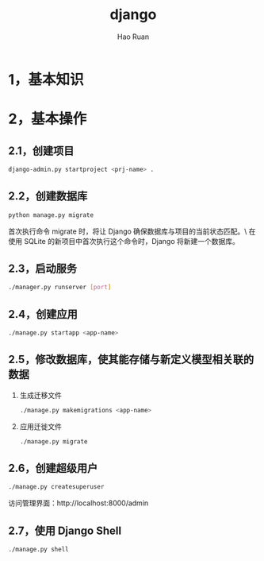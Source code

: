 #+TITLE:     django
#+AUTHOR:    Hao Ruan
#+EMAIL:     ruanhao1116@gmail.com
#+LANGUAGE:  en
#+LINK_HOME: http://www.github.com/ruanhao
#+HTML_HEAD: <link rel="stylesheet" type="text/css" href="../css/style.css" />
#+OPTIONS:   H:2 num:nil \n:nil @:t ::t |:t ^:{} _:{} *:t TeX:t LaTeX:t
#+STARTUP:   showall


* 1，基本知识


* 2，基本操作

** 2.1，创建项目

#+BEGIN_SRC sh
  django-admin.py startproject <prj-name> .
#+END_SRC

** 2.2，创建数据库

#+BEGIN_SRC sh
  python manage.py migrate
#+END_SRC

首次执行命令 migrate  时，将让 Django 确保数据库与项目的当前状态匹配。\
在使用 SQLite 的新项目中首次执行这个命令时，Django 将新建一个数据库。


** 2.3，启动服务

#+BEGIN_SRC sh
  ./manager.py runserver [port]
#+END_SRC

** 2.4，创建应用

#+BEGIN_SRC sh
  ./manage.py startapp <app-name>
#+END_SRC

** 2.5，修改数据库，使其能存储与新定义模型相关联的数据

1. 生成迁移文件

   #+BEGIN_SRC sh
     ./manage.py makemigrations <app-name>
   #+END_SRC

2. 应用迁徙文件

   #+BEGIN_SRC sh
     ./manage.py migrate
   #+END_SRC

** 2.6，创建超级用户

#+BEGIN_SRC sh
  ./manage.py createsuperuser
#+END_SRC

访问管理界面：http://localhost:8000/admin

** 2.7，使用 Django Shell

#+BEGIN_SRC sh
  ./manage.py shell

#+END_SRC
